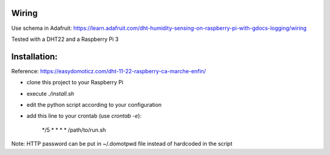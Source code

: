Wiring
======

Use schema in Adafruit: https://learn.adafruit.com/dht-humidity-sensing-on-raspberry-pi-with-gdocs-logging/wiring

Tested with a DHT22 and a Raspberry Pi 3

Installation:
=============

Reference: https://easydomoticz.com/dht-11-22-raspberry-ca-marche-enfin/

- clone this project to your Raspberry Pi
- execute `./install.sh`
- edit the python script according to your configuration
- add this line to your crontab (use `crontab -e`):

    */5 * * * * /path/to/run.sh

Note: HTTP password can be put in ~/.domotpwd file instead of hardcoded in the script
